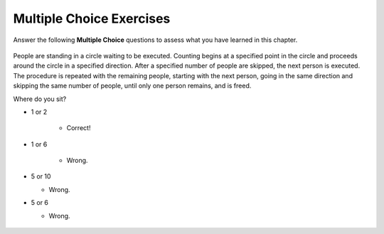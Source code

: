 Multiple Choice Exercises
-------------------------

Answer the following **Multiple Choice** questions to
assess what you have learned in this chapter.


.. mchoice:: cds_LB_input
   :author: Cynthia Lee

    What does this code do?

    ::

        void mystery(ifstream& infile) {
            Stack<string> lines;
            string line;
            while (getline(infile,line)) {
                lines.push(line);
            }
            infile.close();
            while (!lines.isEmpty()) {
                cout << lines.pop() 
                     << endl;
            }
        }

    -   Prints all lines of a file to cout

        - Wrong! Stacks are a type of container adaptors that follow LIFO(Last In First Out).

    -   Prints only the first line of a file to cout

        - Wrong! Every line != empty should be printed.

    -   Prints only the last line of a file to cout

        - Wrong! Every line != empty should be printed.

    -   Prints all lines of a file to cout in reverse

        + Correct! 

    -   All/ none/ more than one of the above

        - Wrong!


.. mchoice:: cds_LB_diffinput
   :author: Cynthia Lee

    Ignoring operator precedence rules, how many distinct results are there to the following arithmetic expression : 3 * 3 + 3 * 3 ?

    -   1

        - Wrong! The computer won't follow the math rules.

    -   2

        - Could you come up with a little bit more?

    -   3

        + Correct!  (3 * 3) + (3 * 3) ; 3 * (3 + 3) * 3 ; 3 * (3 + (3 * 3))

    -   4

        - Wrong! Check out if there are the same ones for your results.

    -   More than 4.

        - Wrong! Check out if there are the same ones for your results.

.. mchoice:: cds_LB_polishnotation
   :author: Cynthia Lee

    Which  infix expression does this postfix expression: 4 3 * 7 2 5 * + + equivalent to ?



    -   ((4*3) + (7*2)) + 5

        - Wrong! 

    -   (4*3) + ((7+2) + 5)

        - Wrong! 

    -   (4*3) + (7 + (2*5))

        + Correct!  

    -   Other/none/more than one

        - Wrong! 

  
.. mchoice:: cds_LB_polishnotationcont
   :author: Cynthia Lee

    Contents of the stack of the last question, reading from top-down:


    -  7, 12

        - Wrong! You might miss the "*".

    -  2, 7, 12

        - Wrong! 5 seems to be the last number

    -   10, 7, 12

        + Correct!  

    -   10, 5, 2, 7, 12

        - Wrong! 5 has been operated.


.. mchoice:: cds_LB_fifo
   :author: Cynthia Lee

    How many of these operate as FIFO/Queue?


    -  Patients waiting in a hospital Emergency Room

        + Correct!

    -  Passengers boarding and exiting an airplane

        - It should be last in, first out, or first in first out if you take first class into account. So actually we cannot be sure.

    -   Passengers boarding and exiting an elevator (assume all board on the ground floor and exit at the same destination)

        - It should be last in, first out.  

    -   People waiting in line for an amusement park ride

        + Correct!  

.. mchoice:: cds_LB_Josephus
   :author: Cynthia Lee

.. figure:: Figures/Josephus.jpg
    :width: 200px
    :align: center
    :alt: Josephus survivor puzzle
    :figclass: align-center

    People are standing in a circle waiting to be executed. Counting begins at a specified point in the circle and proceeds around the circle in a specified direction. After a specified number of people are skipped, the next person is executed. The procedure is repeated with the remaining people, starting with the next person, going in the same direction and skipping the same number of people, until only one person remains, and is freed. 

    Where do you sit?


    -  1 or 2

        + Correct!

    -  1 or 6

        - Wrong.

    -   5 or 10

        - Wrong. 

    -   5 or 6

        - Wrong. 







